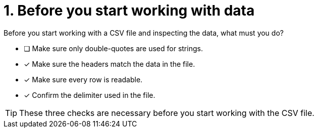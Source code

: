 [.question]
= 1. Before you start working with data

Before you start working with a CSV file and inspecting the data, what must you do?

* [ ] Make sure only double-quotes are used for strings.
* [x] Make sure the headers match the data in the file.
* [x] Make sure every row is readable.
* [x] Confirm the delimiter used in the file.

[TIP]
====
These three checks are necessary before you start working with the CSV file.
====